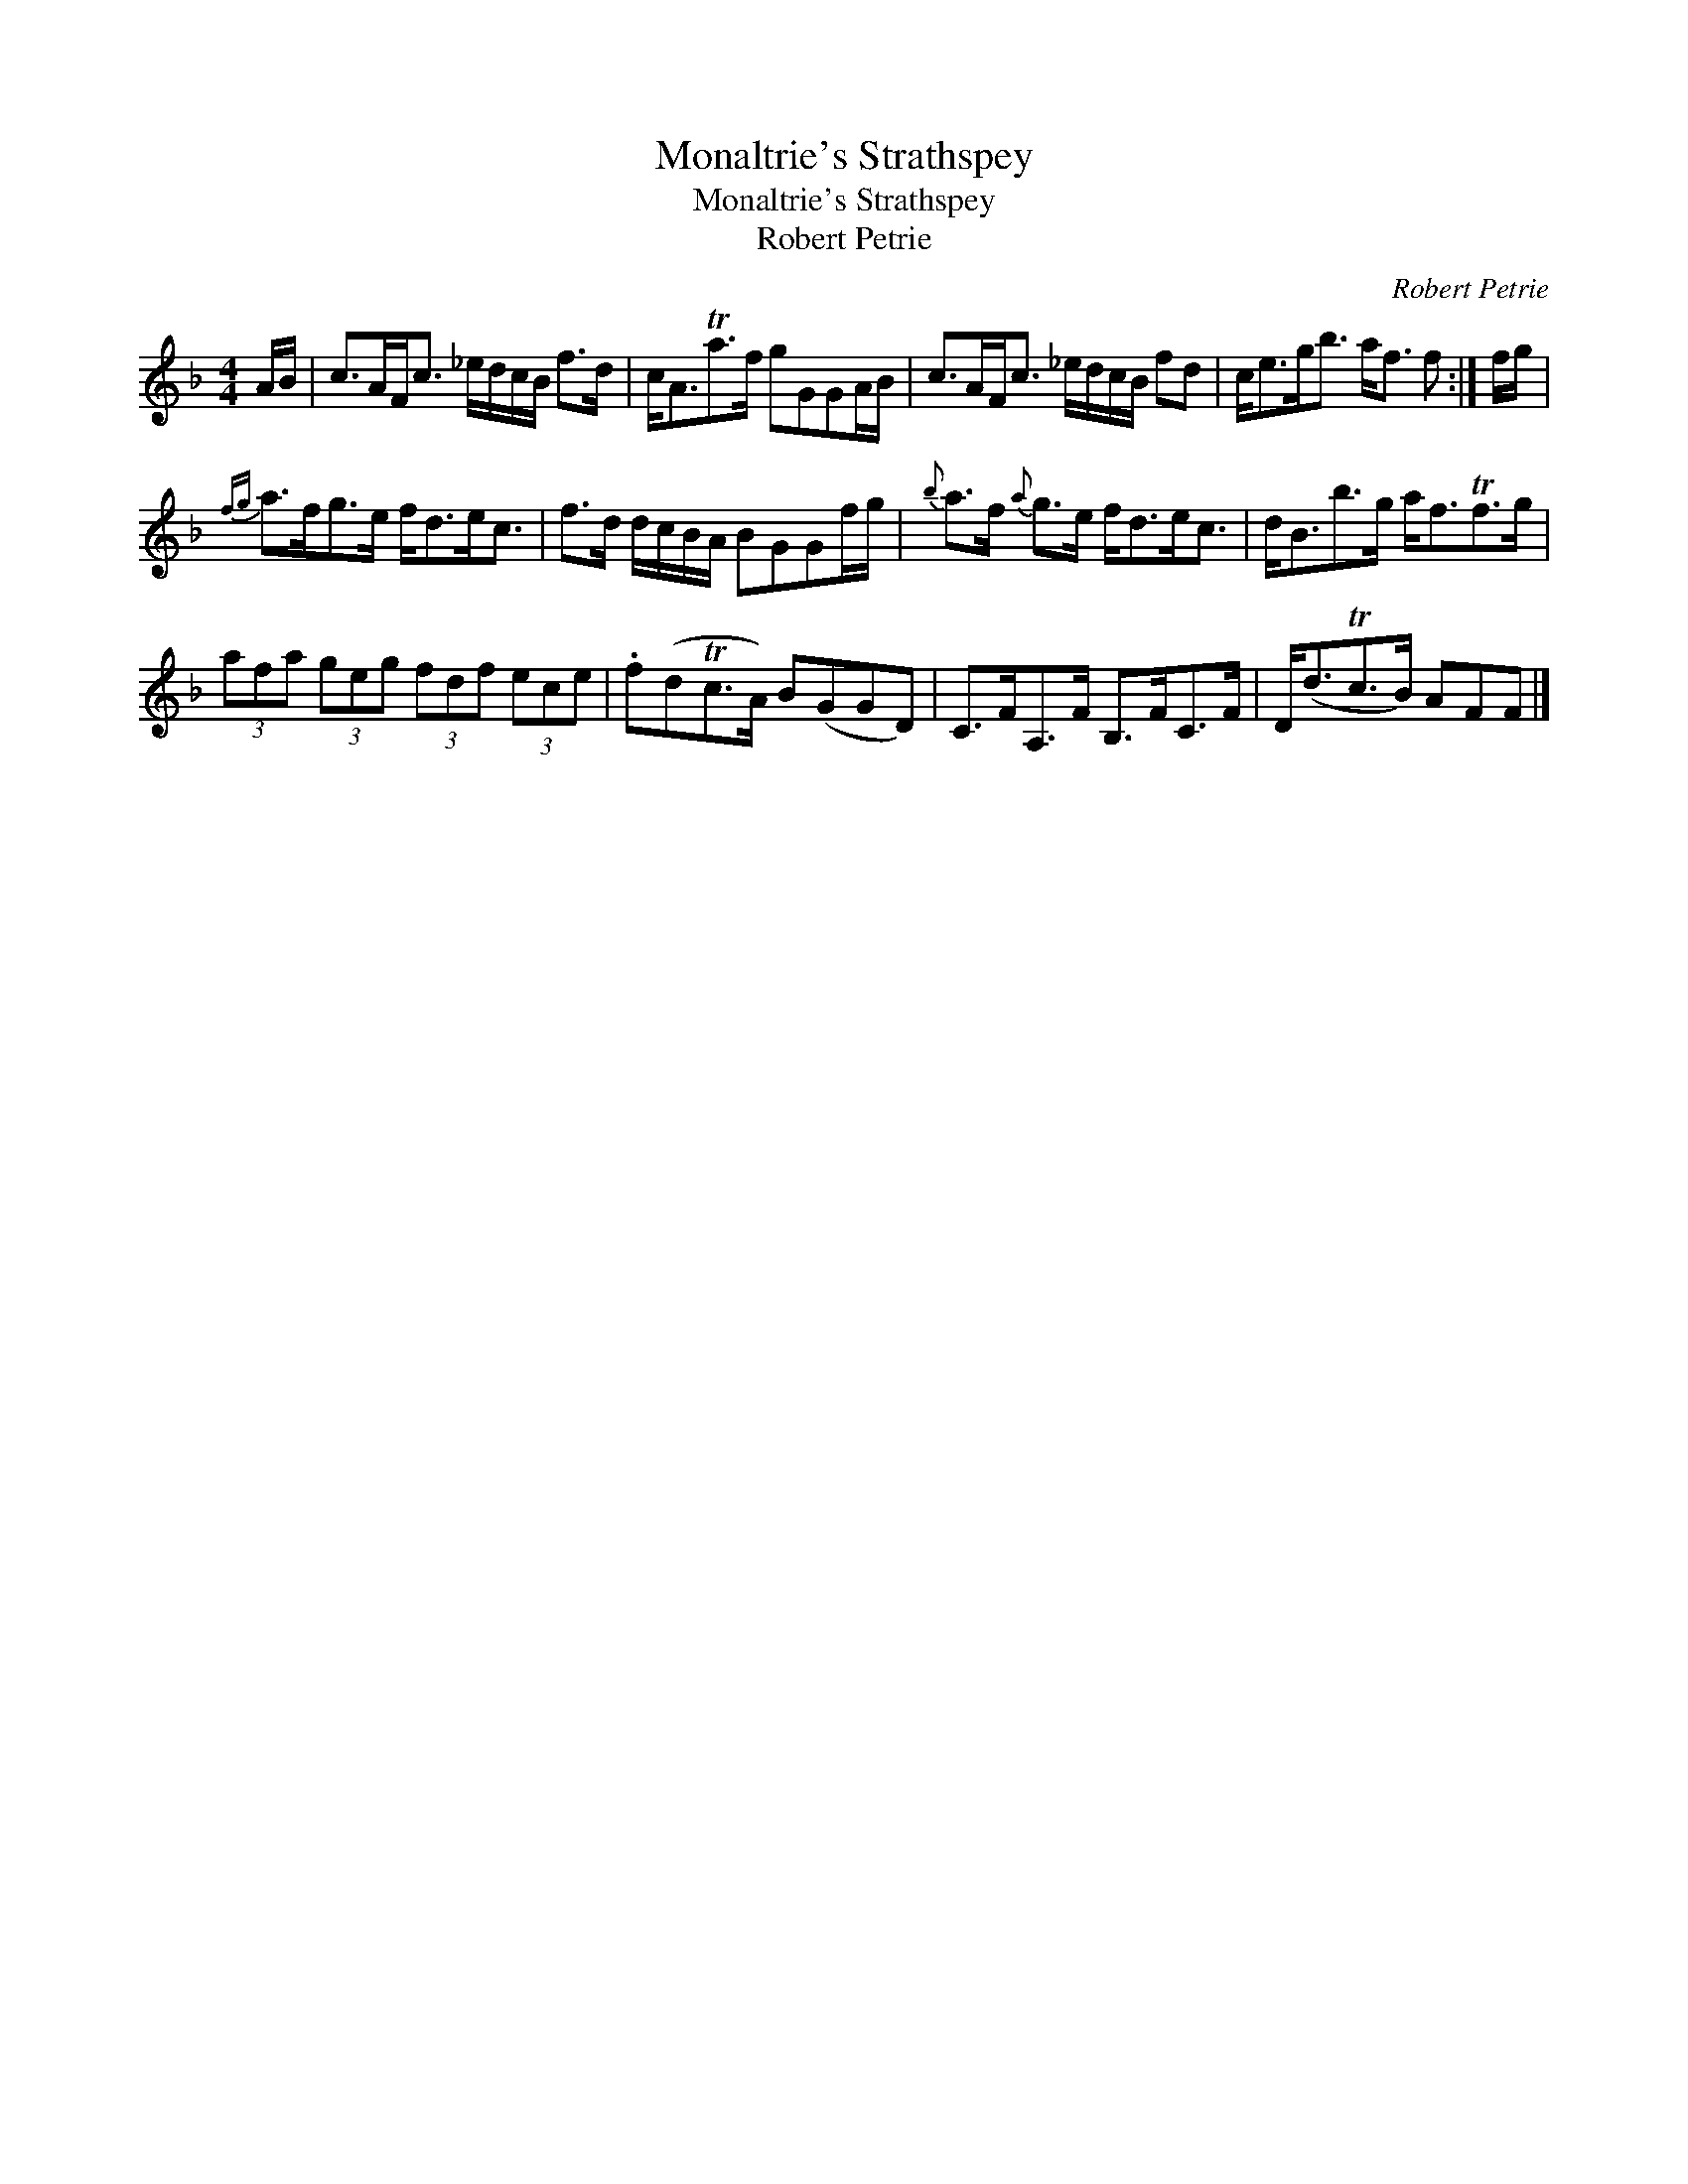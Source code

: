 X:1
T:Monaltrie's Strathspey
T:Monaltrie's Strathspey
T:Robert Petrie
C:Robert Petrie
L:1/8
M:4/4
K:F
V:1 treble 
V:1
 A/B/ | c>AF<c _e/d/c/B/ f>d | c<ATa>f gGGA/B/ | c>AF<c _e/d/c/B/ fd | c<eg<b a<f f :| f/g/ | %6
{fg} a>fg>e f<de<c | f>d d/c/B/A/ BGGf/g/ |{b} a>f{a} g>e f<de<c | d<Bb>g a<fTf>g | %10
 (3afa (3geg (3fdf (3ece | .f(dTc>A) B(GGD) | C>FA,>F B,>FC>F | D<(dTc>B) AFF |] %14

